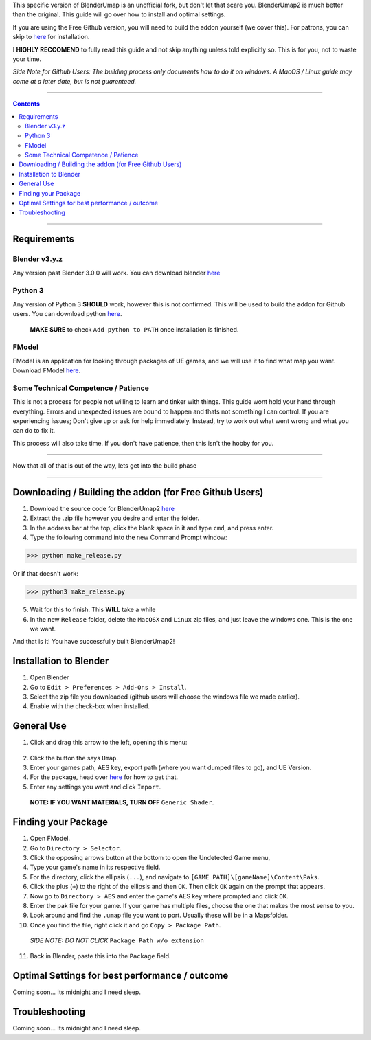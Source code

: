 This specific version of BlenderUmap is an unofficial fork, but don't let that scare you. BlenderUmap2 is much better than the original. 
This guide will go over how to install and optimal settings.

If you are using the Free Github version, you will need to build the addon yourself (we cover this).
For patrons, you can skip to `here <https://github.com/M4X40/BlenderUmapGuides/blob/main/BlenderUmap2.rst#installation-to-blender>`_ for installation.

I **HIGHLY RECCOMEND** to fully read this guide and not skip anything unless told explicitly so. This is for you, not to waste your time.

*Side Note for Github Users: The building process only documents how to do it on windows. A MacOS / Linux guide may come at a later date, but is not guarenteed.*

----

.. contents::

----

Requirements
============
Blender v3.y.z
--------------

Any version past Blender 3.0.0 will work. You can download blender `here <https://www.blender.org/download/>`_

Python 3
--------

Any version of Python 3 **SHOULD** work, however this is not confirmed. This will be used to build the addon for Github users.
You can download python `here <https://www.python.org/downloads/>`_. 
  **MAKE SURE** to check ``Add python to PATH`` once installation is finished.

FModel
------

FModel is an application for looking through packages of UE games, and we will use it to find what map you want.
Download FModel `here <https://fmodel.app/download>`_.

Some Technical Competence / Patience
------------------------------------

This is not a process for people not willing to learn and tinker with things. This guide wont hold your hand through everything. Errors and unexpected issues are bound to happen and thats not something I can control.
If you are experiencing issues; Don't give up or ask for help immediately. Instead, try to work out what went wrong and what you can do to fix it.

This process will also take time. If you don't have patience, then this isn't the hobby for you.

----

Now that all of that is out of the way, lets get into the build phase

----

Downloading / Building the addon (for Free Github Users)
========================================================
1.  Download the source code for BlenderUmap2 `here <https://github.com/MinshuG/BlenderUmap2/archive/refs/heads/better-materials.zip>`_
2.  Extract the .zip file however you desire and enter the folder.
3.  In the address bar at the top, click the blank space in it and type ``cmd``, and press enter.
4.  Type the following command into the new Command Prompt window:

>>> python make_release.py

Or if that doesn't work: 

>>> python3 make_release.py

5. Wait for this to finish. This **WILL** take a while
6. In the new ``Release`` folder, delete the ``MacOSX`` and ``Linux`` zip files, and just leave the windows one. This is the one we want.

And that is it! You have successfully built BlenderUmap2!

Installation to Blender
=======================

.. _install:

1. Open Blender
2. Go to ``Edit > Preferences > Add-Ons > Install``.
3. Select the zip file you downloaded (github users will choose the windows file we made earlier).
4. Enable with the check-box when installed.

General Use
===========

1. Click and drag this arrow to the left, opening this menu:
 .. image:: ./image_assets/arrow.png
2. Click the button the says ``Umap``.
3. Enter your games path, AES key, export path (where you want dumped files to go), and UE Version.
4. For the package, head over `here <https://github.com/M4X40/BlenderUmapGuides/blob/main/BlenderUmap2.rst#finding-your-package>`_ for how to get that.
5. Enter any settings you want and click ``Import``.
  **NOTE: IF YOU WANT MATERIALS, TURN OFF** ``Generic Shader``.

Finding your Package
====================

1. Open FModel.
2. Go to ``Directory > Selector``.
3. Click the opposing arrows button at the bottom to open the Undetected Game menu,
4. Type your game's name  in its respective field.
5. For the directory, click the ellipsis (``...``), and navigate to ``[GAME PATH]\[gameName]\Content\Paks``.
6. Click the plus (``+``) to the right of the ellipsis and then ``OK``. Then click ``OK`` again on the prompt that appears.
7. Now go to ``Directory > AES`` and enter the game's AES key where prompted and click ``OK``.
8. Enter the pak file for your game. If your game has multiple files, choose the one that makes the most sense to you.
9. Look around and find the ``.umap`` file you want to port. Usually these will be in a \Maps\ folder.
10. Once you find the file, right click it and go ``Copy > Package Path``. 
  *SIDE NOTE: DO NOT CLICK* ``Package Path w/o extension``
11. Back in Blender, paste this into the ``Package`` field.


Optimal Settings for best performance / outcome
===============================================

Coming soon... Its midnight and I need sleep.

Troubleshooting
===============

Coming soon... Its midnight and I need sleep.
